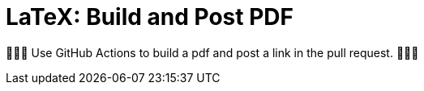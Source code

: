 LaTeX: Build and Post PDF 
=========================

🎁🎁🎁  Use GitHub Actions to build a pdf and post a link in the pull request. 🎁🎁🎁
